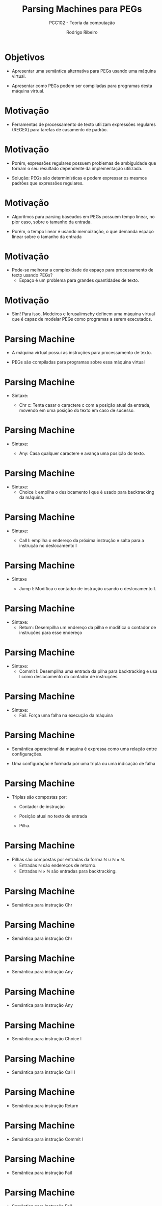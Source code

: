 #    -*- mode: org -*-
#+OPTIONS: reveal_center:t reveal_progress:t reveal_history:t reveal_control:t
#+OPTIONS: reveal_mathjax:t reveal_rolling_links:t reveal_keyboard:t num:nil
#+OPTIONS: reveal_width:1200 reveal_height:800
#+OPTIONS: toc:nil
#+REVEAL_MARGIN: 0.2
#+REVEAL_MIN_SCALE: 0.5
#+REVEAL_MAX_SCALE: 2.5
#+REVEAL_TRANS: none
#+REVEAL_THEME: white
#+REVEAL_HLEVEL: 999
#+REVEAL_TITLE_SLIDE: <h1>%t</h1><h2>%s</h2><h3>%A %a</h3>
#+LATEX_HEADER: \usepackage{proof,latesym,amsmath,amssymb}

#+TITLE: Parsing Machines para PEGs
#+SUBTITLE: PCC102 - Teoria da computação
#+AUTHOR: Rodrigo Ribeiro
#+EMAIL: rodrigo.ribeiro@ufop.edu.br

* Objetivos

- Apresentar uma semântica alternativa para PEGs usando uma máquina virtual.

- Apresentar como PEGs podem ser compiladas para programas desta máquina virtual.

* Motivação

- Ferramentas de processamento de texto utilizam expressões regulares (REGEX)
  para tarefas de casamento de padrão.

* Motivação

- Porém, expressões regulares possuem problemas de ambiguidade que tornam o seu
  resultado dependente da implementação utilizada.

- Solução: PEGs são determinísticas e podem expressar os mesmos padrões que
  expressões regulares.

* Motivação

- Algoritmos para parsing baseados em PEGs possuem tempo linear, no pior caso, sobre o
  tamanho da entrada.

- Porém, o tempo linear é usando memoização, o que demanda espaço linear sobre o tamanho
  da entrada

* Motivação

- Pode-se melhorar a complexidade de espaço para processamento de texto usando PEGs?
  - Espaço é um problema para grandes quantidades de texto.

* Motivação

- Sim! Para isso, Medeiros e Ierusalimschy definem uma máquina virtual que é capaz de
  modelar PEGs como programas a serem executados.

* Parsing Machine

- A máquina virtual possui as instruções para processamento de texto.

- PEGs são compiladas para programas sobre essa máquina virtual

* Parsing Machine

- Sintaxe:

  - Chr c: Tenta casar o caractere c com a posição atual da entrada, movendo em
    uma posição do texto em caso de sucesso.


* Parsing Machine

- Sintaxe:

  - Any: Casa qualquer caractere e avança uma posição do texto.


* Parsing Machine

- Sintaxe:
  - Choice l: empilha o deslocamento l que é usado para backtracking da máquina.

* Parsing Machine

- Sintaxe:

  - Call l: empilha o endereço da próxima instrução e salta para a instrução no
    deslocamento l

* Parsing Machine

- Sintaxe

  - Jump l: Modifica o contador de instrução usando o deslocamento l.

* Parsing Machine

- Sintaxe:
  - Return: Desempilha um endereço da pilha e modifica o contador de instruções
    para esse endereço


* Parsing Machine

- Sintaxe:
  - Commit l: Desempilha uma entrada da pilha para backtracking e usa l como deslocamento do
    contador de instruções


* Parsing Machine

- Sintaxe:
  - Fail: Força uma falha na execução da máquina

* Parsing Machine

- Semântica operacional da máquina é expressa como uma relação entre configurações.

- Uma configuração é formada por uma tripla ou uma indicação de falha

* Parsing Machine

- Triplas são compostas por:

  - Contador de instrução

  - Posição atual no texto de entrada

  - Pilha.

* Parsing Machine

- Pilhas são compostas por entradas da forma $\mathbb{N}\cup\mathbb{N}\times \mathbb{N}$.
  - Entradas $\mathbb{N}$ são endereços de retorno.
  - Entradas $\mathbb{N}\times\mathbb{N}$ são entradas para backtracking.

* Parsing Machine

- Semântica para instrução Chr

\begin{array}{l}
\langle pc,i,s \rangle \to \langle pc + 1, i + 1, e\rangle\text{ se }T[i] = c\\
\\
\text{em que }P[pc] = Chr\,c
\end{array}


* Parsing Machine

- Semântica para instrução Chr

\begin{array}{l}
\langle pc,i,s \rangle \to Fail(s)\text{ se }T[i] = c'\\
\\
\text{em que }P[pc] = Chr\,c \text{ e } c\neq c'
\end{array}

* Parsing Machine

- Semântica para instrução Any

\begin{array}{l}
\langle pc,i,s \rangle \to \langle pc + 1, i + 1, e\rangle\text{ se }i + 1\leq |T|\\
\\
\text{em que }P[pc] = Any
\end{array}


* Parsing Machine

- Semântica para instrução Any

\begin{array}{l}
\langle pc,i,s \rangle \to Fail(e)\text{ se }|T| \leq i + 1\\
\\
\text{em que }P[pc] = Any
\end{array}

* Parsing Machine

- Semântica para instrução Choice l

\begin{array}{l}
\langle pc,i,s \rangle \to \langle pc + 1, i, (pc + l, i) : e\rangle\\
\\
\text{em que }P[pc] = Choice\:l
\end{array}


* Parsing Machine

- Semântica para instrução Call l

\begin{array}{l}
\langle pc,i,s \rangle \to \langle pc + l, i, (pc + 1, i) : e\rangle\\
\\
\text{em que }P[pc] = Call\:l
\end{array}

* Parsing Machine

- Semântica para instrução Return

\begin{array}{l}
\langle pc_{0},i, pc_{1} : s \rangle \to \langle pc_{1}, i, e\rangle\\
\\
\text{em que }P[pc] = Return
\end{array}

* Parsing Machine

- Semântica para instrução Commit l

\begin{array}{l}
\langle pc, i, h:s\rangle \to \langle pc + l, i, e\rangle\\
\\
\text{em que }P[pc] = Commit\:l
\end{array}

* Parsing Machine

- Semântica para instrução Fail

\begin{array}{l}
\langle pc, i, s\rangle \to Fail(s)\\
\\
\text{em que }P[pc] = Fail
\end{array}

* Parsing Machine

- Semântica para instrução Fail

\begin{array}{l}
Fail(pc : e) \to Fail(e)
\end{array}

* Parsing Machine

- Semântica para instrução Fail

\begin{array}{l}
Fail((pc, i) : e) \to \langle pc , i , e \rangle
\end{array}

* Compilando Parsing Expressions

- Agora, vamos mostrar como compilar PEGs em programas da máquina virtual apresentada.

* Compilando Parsing Expressions

- O processo de compilar PEGs é definido usando uma função $\Pi$ que, a partir de uma
  parsing expression, produz um programa para máquina virtual apresentada.

* Compilando Parsing Expressions

- Compilando a parsing expression $a \in \Sigma$:

\begin{array}{l}
  \Pi(a) = Chr\:a
\end{array}

* Compilando Parsing Expressions

- Compilando a parsing expression $e_1\,e_2$:

\begin{array}{l}
  \Pi(e_1\,e_2) = \Pi(e_1)\,\Pi(e_2)
\end{array}

* Compilando Parsing Expressions

- Compilando a parsing expression $e_1\,/\,e_2$:

\begin{array}{lcl}
  \Pi(e_1\,/\,e_2) & = & Choice\,|\Pi(e_1)| + 2\\
                   &   & \Pi(e_1)\\
                   &   & Commit\,|\Pi(e_2)| + 1\\
                   &   & \Pi(e_2)\\
\end{array}

* Compilando Parsing Expressions

- Compilando a parsing expression $!\,e$:

\begin{array}{lcl}
  \Pi(!\,e) & = & Choice\,|\Pi(e)| + 3\\
            &   & \Pi(e)\\
            &   & Commit\,1\\
            &   & Fail\\
\end{array}

* Compilando Parsing Expressions

- Compilando a parsing expression $e^*$:

\begin{array}{lcl}
  \Pi(e^*) & = & Choice\,|\Pi(e)| + 2\\
           &   & \Pi(e)\\
           &   & Commit\,-(|\Pi(e)| + 1)\\
\end{array}

* Compilando Gramáticas

- Vimos como uma parsing expression pode ser compilada em
  um programa da máquina virtual de parsing.

- Porém, falta como gerar um programa para uma gramática completa.

* Compilando Gramáticas

- A geração de um programa para uma gramática consiste em gerar
  código para as expressões correspondentes a cada uma de suas
  variáveis.


* Exercícios

- Mostre que a máquina virtual apresentada pode ser utilizada para
  compilar expressões regulares (sem expressá-las como PEGs). Apresente um argumento
  de que seu processo de compilação preserva a semântica de expressões regulares.

* Referências

- Medeiros, Sérgio; Ierusalimschy, Roberto. A Parsing Machine for PEGs.
